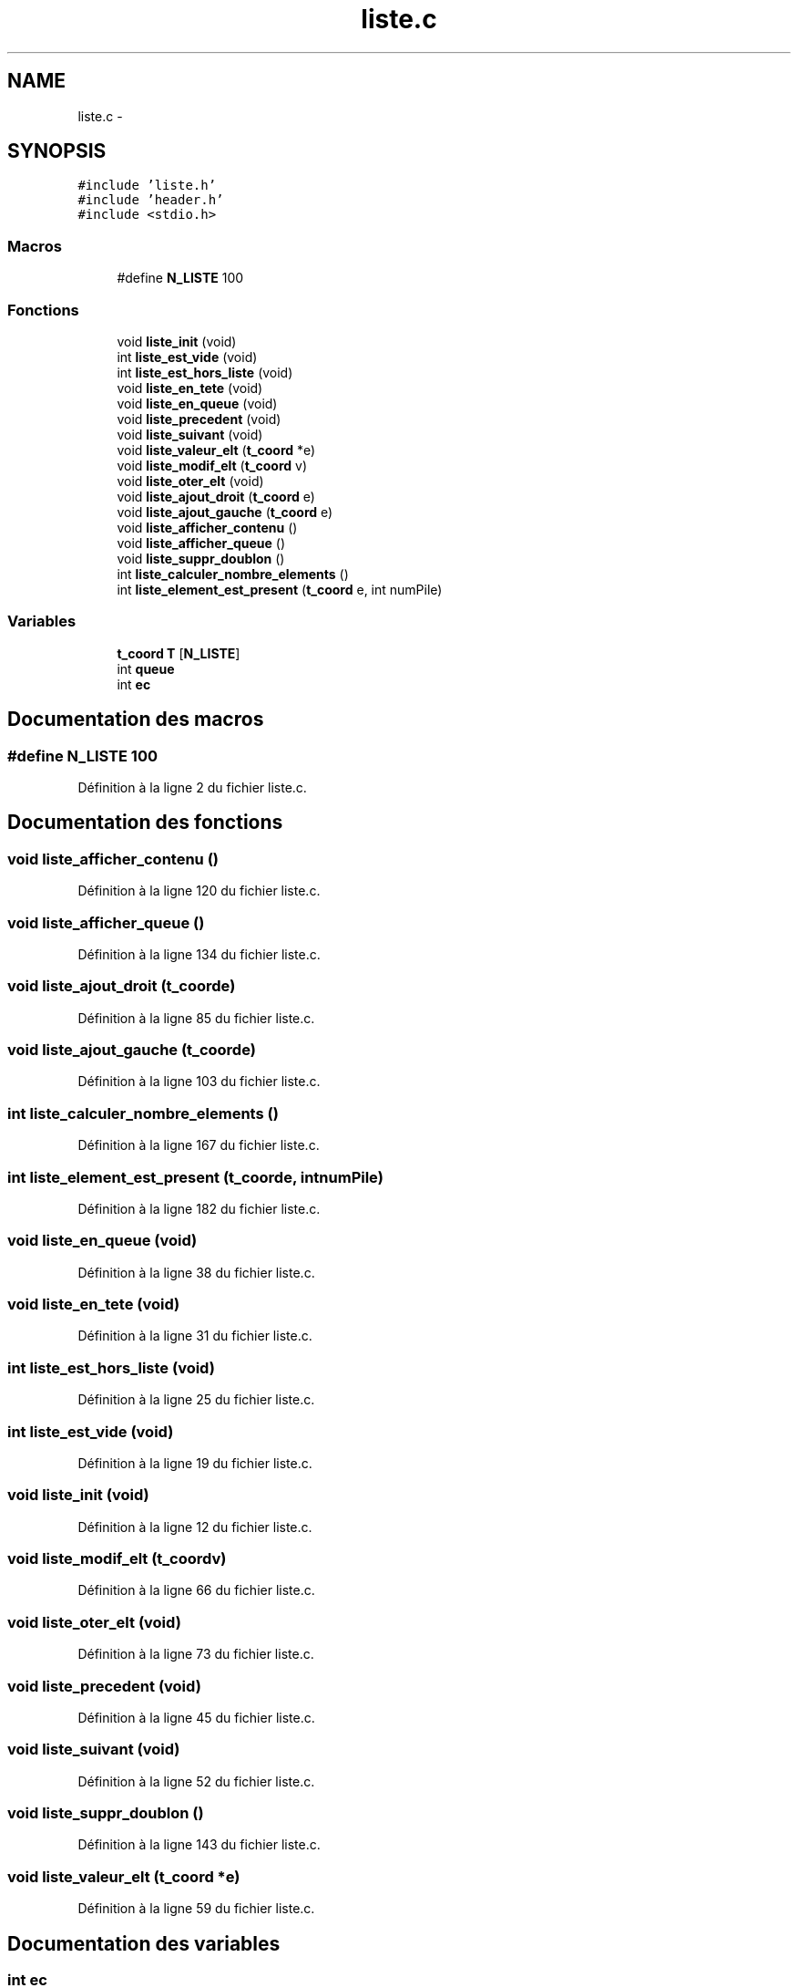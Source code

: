 .TH "liste.c" 3 "Mardi Janvier 13 2015" "Version v1.1 Ncurses" "Le jeu 4" \" -*- nroff -*-
.ad l
.nh
.SH NAME
liste.c \- 
.SH SYNOPSIS
.br
.PP
\fC#include 'liste\&.h'\fP
.br
\fC#include 'header\&.h'\fP
.br
\fC#include <stdio\&.h>\fP
.br

.SS "Macros"

.in +1c
.ti -1c
.RI "#define \fBN_LISTE\fP   100"
.br
.in -1c
.SS "Fonctions"

.in +1c
.ti -1c
.RI "void \fBliste_init\fP (void)"
.br
.ti -1c
.RI "int \fBliste_est_vide\fP (void)"
.br
.ti -1c
.RI "int \fBliste_est_hors_liste\fP (void)"
.br
.ti -1c
.RI "void \fBliste_en_tete\fP (void)"
.br
.ti -1c
.RI "void \fBliste_en_queue\fP (void)"
.br
.ti -1c
.RI "void \fBliste_precedent\fP (void)"
.br
.ti -1c
.RI "void \fBliste_suivant\fP (void)"
.br
.ti -1c
.RI "void \fBliste_valeur_elt\fP (\fBt_coord\fP *e)"
.br
.ti -1c
.RI "void \fBliste_modif_elt\fP (\fBt_coord\fP v)"
.br
.ti -1c
.RI "void \fBliste_oter_elt\fP (void)"
.br
.ti -1c
.RI "void \fBliste_ajout_droit\fP (\fBt_coord\fP e)"
.br
.ti -1c
.RI "void \fBliste_ajout_gauche\fP (\fBt_coord\fP e)"
.br
.ti -1c
.RI "void \fBliste_afficher_contenu\fP ()"
.br
.ti -1c
.RI "void \fBliste_afficher_queue\fP ()"
.br
.ti -1c
.RI "void \fBliste_suppr_doublon\fP ()"
.br
.ti -1c
.RI "int \fBliste_calculer_nombre_elements\fP ()"
.br
.ti -1c
.RI "int \fBliste_element_est_present\fP (\fBt_coord\fP e, int numPile)"
.br
.in -1c
.SS "Variables"

.in +1c
.ti -1c
.RI "\fBt_coord\fP \fBT\fP [\fBN_LISTE\fP]"
.br
.ti -1c
.RI "int \fBqueue\fP"
.br
.ti -1c
.RI "int \fBec\fP"
.br
.in -1c
.SH "Documentation des macros"
.PP 
.SS "#define N_LISTE   100"

.PP
Définition à la ligne 2 du fichier liste\&.c\&.
.SH "Documentation des fonctions"
.PP 
.SS "void liste_afficher_contenu ()"

.PP
Définition à la ligne 120 du fichier liste\&.c\&.
.SS "void liste_afficher_queue ()"

.PP
Définition à la ligne 134 du fichier liste\&.c\&.
.SS "void liste_ajout_droit (\fBt_coord\fPe)"

.PP
Définition à la ligne 85 du fichier liste\&.c\&.
.SS "void liste_ajout_gauche (\fBt_coord\fPe)"

.PP
Définition à la ligne 103 du fichier liste\&.c\&.
.SS "int liste_calculer_nombre_elements ()"

.PP
Définition à la ligne 167 du fichier liste\&.c\&.
.SS "int liste_element_est_present (\fBt_coord\fPe, intnumPile)"

.PP
Définition à la ligne 182 du fichier liste\&.c\&.
.SS "void liste_en_queue (void)"

.PP
Définition à la ligne 38 du fichier liste\&.c\&.
.SS "void liste_en_tete (void)"

.PP
Définition à la ligne 31 du fichier liste\&.c\&.
.SS "int liste_est_hors_liste (void)"

.PP
Définition à la ligne 25 du fichier liste\&.c\&.
.SS "int liste_est_vide (void)"

.PP
Définition à la ligne 19 du fichier liste\&.c\&.
.SS "void liste_init (void)"

.PP
Définition à la ligne 12 du fichier liste\&.c\&.
.SS "void liste_modif_elt (\fBt_coord\fPv)"

.PP
Définition à la ligne 66 du fichier liste\&.c\&.
.SS "void liste_oter_elt (void)"

.PP
Définition à la ligne 73 du fichier liste\&.c\&.
.SS "void liste_precedent (void)"

.PP
Définition à la ligne 45 du fichier liste\&.c\&.
.SS "void liste_suivant (void)"

.PP
Définition à la ligne 52 du fichier liste\&.c\&.
.SS "void liste_suppr_doublon ()"

.PP
Définition à la ligne 143 du fichier liste\&.c\&.
.SS "void liste_valeur_elt (\fBt_coord\fP *e)"

.PP
Définition à la ligne 59 du fichier liste\&.c\&.
.SH "Documentation des variables"
.PP 
.SS "int ec"

.PP
Définition à la ligne 10 du fichier liste\&.c\&.
.SS "int queue"

.PP
Définition à la ligne 10 du fichier liste\&.c\&.
.SS "\fBt_coord\fP T[\fBN_LISTE\fP]"

.PP
Définition à la ligne 8 du fichier liste\&.c\&.
.SH "Auteur"
.PP 
Généré automatiquement par Doxygen pour Le jeu 4 à partir du code source\&.
